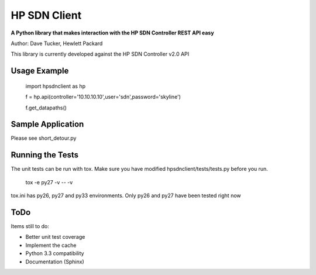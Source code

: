 HP SDN Client
=============

**A Python library that makes interaction with the HP SDN Controller REST API easy**

Author: Dave Tucker, Hewlett Packard 

This library is currently developed against the HP SDN Controller v2.0 API

Usage Example
-------------

	import hpsdnclient as hp

	f = hp.api(controller='10.10.10.10',user='sdn',password='skyline')

	f.get_datapaths()


Sample Application
------------------

Please see short_detour.py

Running the Tests
-----------------

The unit tests can be run with tox. Make sure you have modified hpsdnclient/tests/tests.py before you run.

	tox -e py27 -v -- -v

tox.ini has py26, py27 and py33 environments. Only py26 and py27 have been tested right now

ToDo
----

Items still to do:

- Better unit test coverage
- Implement the cache
- Python 3.3 compatibility
- Documentation (Sphinx)
